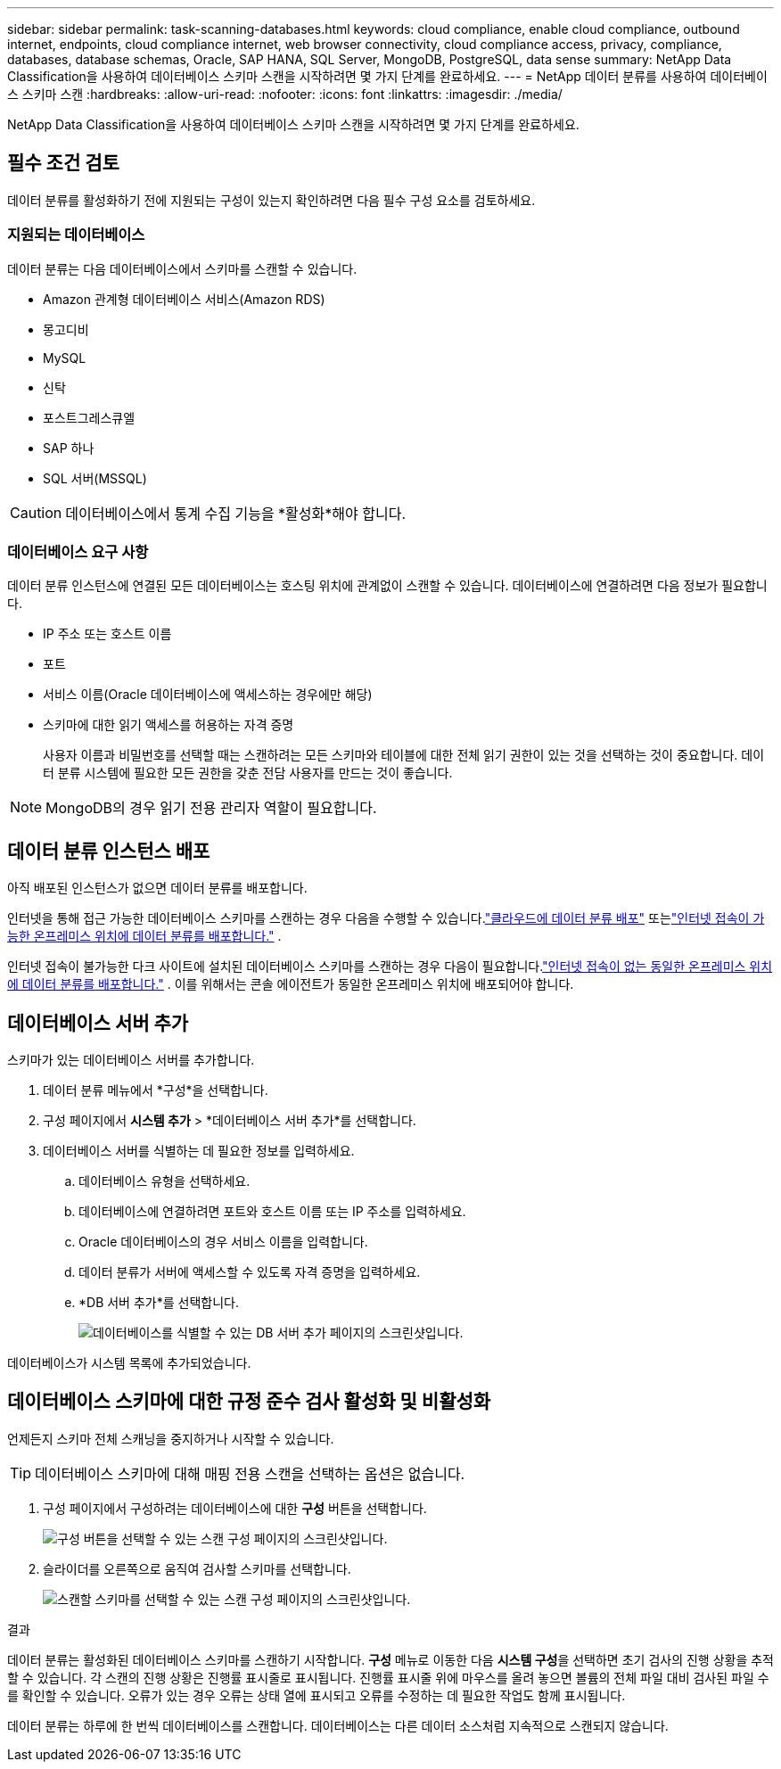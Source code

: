 ---
sidebar: sidebar 
permalink: task-scanning-databases.html 
keywords: cloud compliance, enable cloud compliance, outbound internet, endpoints, cloud compliance internet, web browser connectivity, cloud compliance access, privacy, compliance, databases, database schemas, Oracle, SAP HANA, SQL Server, MongoDB, PostgreSQL, data sense 
summary: NetApp Data Classification을 사용하여 데이터베이스 스키마 스캔을 시작하려면 몇 가지 단계를 완료하세요. 
---
= NetApp 데이터 분류를 사용하여 데이터베이스 스키마 스캔
:hardbreaks:
:allow-uri-read: 
:nofooter: 
:icons: font
:linkattrs: 
:imagesdir: ./media/


[role="lead"]
NetApp Data Classification을 사용하여 데이터베이스 스키마 스캔을 시작하려면 몇 가지 단계를 완료하세요.



== 필수 조건 검토

데이터 분류를 활성화하기 전에 지원되는 구성이 있는지 확인하려면 다음 필수 구성 요소를 검토하세요.



=== 지원되는 데이터베이스

데이터 분류는 다음 데이터베이스에서 스키마를 스캔할 수 있습니다.

* Amazon 관계형 데이터베이스 서비스(Amazon RDS)
* 몽고디비
* MySQL
* 신탁
* 포스트그레스큐엘
* SAP 하나
* SQL 서버(MSSQL)



CAUTION: 데이터베이스에서 통계 수집 기능을 *활성화*해야 합니다.



=== 데이터베이스 요구 사항

데이터 분류 인스턴스에 연결된 모든 데이터베이스는 호스팅 위치에 관계없이 스캔할 수 있습니다.  데이터베이스에 연결하려면 다음 정보가 필요합니다.

* IP 주소 또는 호스트 이름
* 포트
* 서비스 이름(Oracle 데이터베이스에 액세스하는 경우에만 해당)
* 스키마에 대한 읽기 액세스를 허용하는 자격 증명
+
사용자 이름과 비밀번호를 선택할 때는 스캔하려는 모든 스키마와 테이블에 대한 전체 읽기 권한이 있는 것을 선택하는 것이 중요합니다.  데이터 분류 시스템에 필요한 모든 권한을 갖춘 전담 사용자를 만드는 것이 좋습니다.




NOTE: MongoDB의 경우 읽기 전용 관리자 역할이 필요합니다.



== 데이터 분류 인스턴스 배포

아직 배포된 인스턴스가 없으면 데이터 분류를 배포합니다.

인터넷을 통해 접근 가능한 데이터베이스 스키마를 스캔하는 경우 다음을 수행할 수 있습니다.link:task-deploy-cloud-compliance.html["클라우드에 데이터 분류 배포"^] 또는link:task-deploy-compliance-onprem.html["인터넷 접속이 가능한 온프레미스 위치에 데이터 분류를 배포합니다."^] .

인터넷 접속이 불가능한 다크 사이트에 설치된 데이터베이스 스키마를 스캔하는 경우 다음이 필요합니다.link:task-deploy-compliance-dark-site.html["인터넷 접속이 없는 동일한 온프레미스 위치에 데이터 분류를 배포합니다."^] .  이를 위해서는 콘솔 에이전트가 동일한 온프레미스 위치에 배포되어야 합니다.



== 데이터베이스 서버 추가

스키마가 있는 데이터베이스 서버를 추가합니다.

. 데이터 분류 메뉴에서 *구성*을 선택합니다.
. 구성 페이지에서 *시스템 추가* > *데이터베이스 서버 추가*를 선택합니다.
. 데이터베이스 서버를 식별하는 데 필요한 정보를 입력하세요.
+
.. 데이터베이스 유형을 선택하세요.
.. 데이터베이스에 연결하려면 포트와 호스트 이름 또는 IP 주소를 입력하세요.
.. Oracle 데이터베이스의 경우 서비스 이름을 입력합니다.
.. 데이터 분류가 서버에 액세스할 수 있도록 자격 증명을 입력하세요.
.. *DB 서버 추가*를 선택합니다.
+
image:screenshot_compliance_add_db_server_dialog.png["데이터베이스를 식별할 수 있는 DB 서버 추가 페이지의 스크린샷입니다."]





데이터베이스가 시스템 목록에 추가되었습니다.



== 데이터베이스 스키마에 대한 규정 준수 검사 활성화 및 비활성화

언제든지 스키마 전체 스캐닝을 중지하거나 시작할 수 있습니다.


TIP: 데이터베이스 스키마에 대해 매핑 전용 스캔을 선택하는 옵션은 없습니다.

. 구성 페이지에서 구성하려는 데이터베이스에 대한 *구성* 버튼을 선택합니다.
+
image:screenshot_compliance_db_server_config.png["구성 버튼을 선택할 수 있는 스캔 구성 페이지의 스크린샷입니다."]

. 슬라이더를 오른쪽으로 움직여 검사할 스키마를 선택합니다.
+
image:screenshot_compliance_select_schemas.png["스캔할 스키마를 선택할 수 있는 스캔 구성 페이지의 스크린샷입니다."]



.결과
데이터 분류는 활성화된 데이터베이스 스키마를 스캔하기 시작합니다.  **구성** 메뉴로 이동한 다음 **시스템 구성**을 선택하면 초기 검사의 진행 상황을 추적할 수 있습니다.  각 스캔의 진행 상황은 진행률 표시줄로 표시됩니다.  진행률 표시줄 위에 마우스를 올려 놓으면 볼륨의 전체 파일 대비 검사된 파일 수를 확인할 수 있습니다.  오류가 있는 경우 오류는 상태 열에 표시되고 오류를 수정하는 데 필요한 작업도 함께 표시됩니다.

데이터 분류는 하루에 한 번씩 데이터베이스를 스캔합니다. 데이터베이스는 다른 데이터 소스처럼 지속적으로 스캔되지 않습니다.
